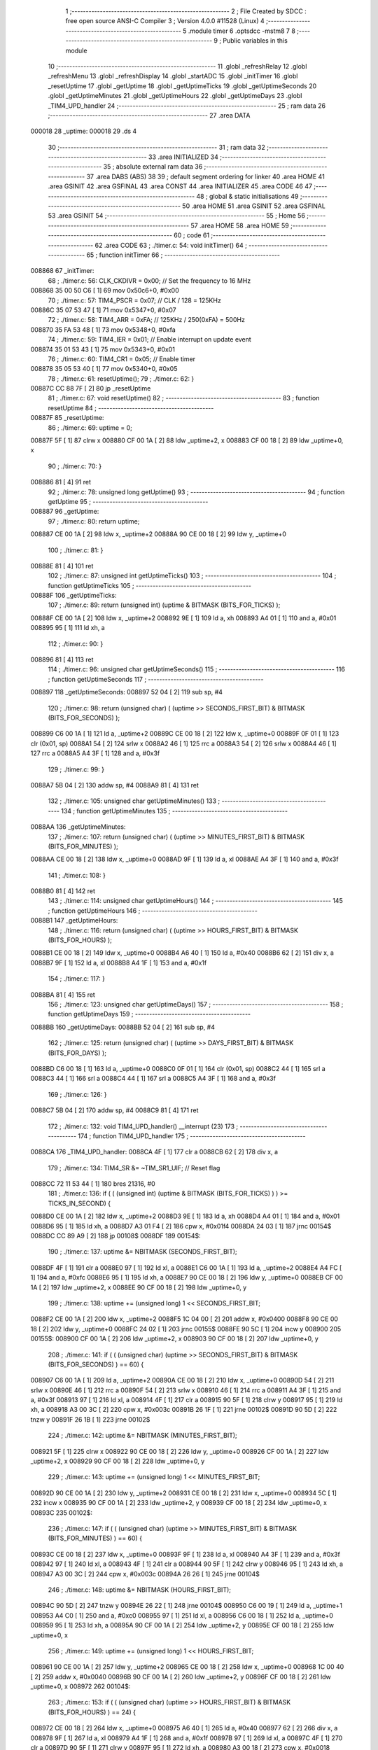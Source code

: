                                       1 ;--------------------------------------------------------
                                      2 ; File Created by SDCC : free open source ANSI-C Compiler
                                      3 ; Version 4.0.0 #11528 (Linux)
                                      4 ;--------------------------------------------------------
                                      5 	.module timer
                                      6 	.optsdcc -mstm8
                                      7 	
                                      8 ;--------------------------------------------------------
                                      9 ; Public variables in this module
                                     10 ;--------------------------------------------------------
                                     11 	.globl _refreshRelay
                                     12 	.globl _refreshMenu
                                     13 	.globl _refreshDisplay
                                     14 	.globl _startADC
                                     15 	.globl _initTimer
                                     16 	.globl _resetUptime
                                     17 	.globl _getUptime
                                     18 	.globl _getUptimeTicks
                                     19 	.globl _getUptimeSeconds
                                     20 	.globl _getUptimeMinutes
                                     21 	.globl _getUptimeHours
                                     22 	.globl _getUptimeDays
                                     23 	.globl _TIM4_UPD_handler
                                     24 ;--------------------------------------------------------
                                     25 ; ram data
                                     26 ;--------------------------------------------------------
                                     27 	.area DATA
      000018                         28 _uptime:
      000018                         29 	.ds 4
                                     30 ;--------------------------------------------------------
                                     31 ; ram data
                                     32 ;--------------------------------------------------------
                                     33 	.area INITIALIZED
                                     34 ;--------------------------------------------------------
                                     35 ; absolute external ram data
                                     36 ;--------------------------------------------------------
                                     37 	.area DABS (ABS)
                                     38 
                                     39 ; default segment ordering for linker
                                     40 	.area HOME
                                     41 	.area GSINIT
                                     42 	.area GSFINAL
                                     43 	.area CONST
                                     44 	.area INITIALIZER
                                     45 	.area CODE
                                     46 
                                     47 ;--------------------------------------------------------
                                     48 ; global & static initialisations
                                     49 ;--------------------------------------------------------
                                     50 	.area HOME
                                     51 	.area GSINIT
                                     52 	.area GSFINAL
                                     53 	.area GSINIT
                                     54 ;--------------------------------------------------------
                                     55 ; Home
                                     56 ;--------------------------------------------------------
                                     57 	.area HOME
                                     58 	.area HOME
                                     59 ;--------------------------------------------------------
                                     60 ; code
                                     61 ;--------------------------------------------------------
                                     62 	.area CODE
                                     63 ;	./timer.c: 54: void initTimer()
                                     64 ;	-----------------------------------------
                                     65 ;	 function initTimer
                                     66 ;	-----------------------------------------
      008868                         67 _initTimer:
                                     68 ;	./timer.c: 56: CLK_CKDIVR = 0x00;  // Set the frequency to 16 MHz
      008868 35 00 50 C6      [ 1]   69 	mov	0x50c6+0, #0x00
                                     70 ;	./timer.c: 57: TIM4_PSCR = 0x07;   // CLK / 128 = 125KHz
      00886C 35 07 53 47      [ 1]   71 	mov	0x5347+0, #0x07
                                     72 ;	./timer.c: 58: TIM4_ARR = 0xFA;    // 125KHz /  250(0xFA) = 500Hz
      008870 35 FA 53 48      [ 1]   73 	mov	0x5348+0, #0xfa
                                     74 ;	./timer.c: 59: TIM4_IER = 0x01;    // Enable interrupt on update event
      008874 35 01 53 43      [ 1]   75 	mov	0x5343+0, #0x01
                                     76 ;	./timer.c: 60: TIM4_CR1 = 0x05;    // Enable timer
      008878 35 05 53 40      [ 1]   77 	mov	0x5340+0, #0x05
                                     78 ;	./timer.c: 61: resetUptime();
                                     79 ;	./timer.c: 62: }
      00887C CC 88 7F         [ 2]   80 	jp	_resetUptime
                                     81 ;	./timer.c: 67: void resetUptime()
                                     82 ;	-----------------------------------------
                                     83 ;	 function resetUptime
                                     84 ;	-----------------------------------------
      00887F                         85 _resetUptime:
                                     86 ;	./timer.c: 69: uptime = 0;
      00887F 5F               [ 1]   87 	clrw	x
      008880 CF 00 1A         [ 2]   88 	ldw	_uptime+2, x
      008883 CF 00 18         [ 2]   89 	ldw	_uptime+0, x
                                     90 ;	./timer.c: 70: }
      008886 81               [ 4]   91 	ret
                                     92 ;	./timer.c: 78: unsigned long getUptime()
                                     93 ;	-----------------------------------------
                                     94 ;	 function getUptime
                                     95 ;	-----------------------------------------
      008887                         96 _getUptime:
                                     97 ;	./timer.c: 80: return uptime;
      008887 CE 00 1A         [ 2]   98 	ldw	x, _uptime+2
      00888A 90 CE 00 18      [ 2]   99 	ldw	y, _uptime+0
                                    100 ;	./timer.c: 81: }
      00888E 81               [ 4]  101 	ret
                                    102 ;	./timer.c: 87: unsigned int getUptimeTicks()
                                    103 ;	-----------------------------------------
                                    104 ;	 function getUptimeTicks
                                    105 ;	-----------------------------------------
      00888F                        106 _getUptimeTicks:
                                    107 ;	./timer.c: 89: return (unsigned int) (uptime & BITMASK (BITS_FOR_TICKS) );
      00888F CE 00 1A         [ 2]  108 	ldw	x, _uptime+2
      008892 9E               [ 1]  109 	ld	a, xh
      008893 A4 01            [ 1]  110 	and	a, #0x01
      008895 95               [ 1]  111 	ld	xh, a
                                    112 ;	./timer.c: 90: }
      008896 81               [ 4]  113 	ret
                                    114 ;	./timer.c: 96: unsigned char getUptimeSeconds()
                                    115 ;	-----------------------------------------
                                    116 ;	 function getUptimeSeconds
                                    117 ;	-----------------------------------------
      008897                        118 _getUptimeSeconds:
      008897 52 04            [ 2]  119 	sub	sp, #4
                                    120 ;	./timer.c: 98: return (unsigned char) ( (uptime >> SECONDS_FIRST_BIT) & BITMASK (BITS_FOR_SECONDS) );
      008899 C6 00 1A         [ 1]  121 	ld	a, _uptime+2
      00889C CE 00 18         [ 2]  122 	ldw	x, _uptime+0
      00889F 0F 01            [ 1]  123 	clr	(0x01, sp)
      0088A1 54               [ 2]  124 	srlw	x
      0088A2 46               [ 1]  125 	rrc	a
      0088A3 54               [ 2]  126 	srlw	x
      0088A4 46               [ 1]  127 	rrc	a
      0088A5 A4 3F            [ 1]  128 	and	a, #0x3f
                                    129 ;	./timer.c: 99: }
      0088A7 5B 04            [ 2]  130 	addw	sp, #4
      0088A9 81               [ 4]  131 	ret
                                    132 ;	./timer.c: 105: unsigned char getUptimeMinutes()
                                    133 ;	-----------------------------------------
                                    134 ;	 function getUptimeMinutes
                                    135 ;	-----------------------------------------
      0088AA                        136 _getUptimeMinutes:
                                    137 ;	./timer.c: 107: return (unsigned char) ( (uptime >> MINUTES_FIRST_BIT) & BITMASK (BITS_FOR_MINUTES) );
      0088AA CE 00 18         [ 2]  138 	ldw	x, _uptime+0
      0088AD 9F               [ 1]  139 	ld	a, xl
      0088AE A4 3F            [ 1]  140 	and	a, #0x3f
                                    141 ;	./timer.c: 108: }
      0088B0 81               [ 4]  142 	ret
                                    143 ;	./timer.c: 114: unsigned char getUptimeHours()
                                    144 ;	-----------------------------------------
                                    145 ;	 function getUptimeHours
                                    146 ;	-----------------------------------------
      0088B1                        147 _getUptimeHours:
                                    148 ;	./timer.c: 116: return (unsigned char) ( (uptime >> HOURS_FIRST_BIT) & BITMASK (BITS_FOR_HOURS) );
      0088B1 CE 00 18         [ 2]  149 	ldw	x, _uptime+0
      0088B4 A6 40            [ 1]  150 	ld	a, #0x40
      0088B6 62               [ 2]  151 	div	x, a
      0088B7 9F               [ 1]  152 	ld	a, xl
      0088B8 A4 1F            [ 1]  153 	and	a, #0x1f
                                    154 ;	./timer.c: 117: }
      0088BA 81               [ 4]  155 	ret
                                    156 ;	./timer.c: 123: unsigned char getUptimeDays()
                                    157 ;	-----------------------------------------
                                    158 ;	 function getUptimeDays
                                    159 ;	-----------------------------------------
      0088BB                        160 _getUptimeDays:
      0088BB 52 04            [ 2]  161 	sub	sp, #4
                                    162 ;	./timer.c: 125: return (unsigned char) ( (uptime >> DAYS_FIRST_BIT) & BITMASK (BITS_FOR_DAYS) );
      0088BD C6 00 18         [ 1]  163 	ld	a, _uptime+0
      0088C0 0F 01            [ 1]  164 	clr	(0x01, sp)
      0088C2 44               [ 1]  165 	srl	a
      0088C3 44               [ 1]  166 	srl	a
      0088C4 44               [ 1]  167 	srl	a
      0088C5 A4 3F            [ 1]  168 	and	a, #0x3f
                                    169 ;	./timer.c: 126: }
      0088C7 5B 04            [ 2]  170 	addw	sp, #4
      0088C9 81               [ 4]  171 	ret
                                    172 ;	./timer.c: 132: void TIM4_UPD_handler() __interrupt (23)
                                    173 ;	-----------------------------------------
                                    174 ;	 function TIM4_UPD_handler
                                    175 ;	-----------------------------------------
      0088CA                        176 _TIM4_UPD_handler:
      0088CA 4F               [ 1]  177 	clr	a
      0088CB 62               [ 2]  178 	div	x, a
                                    179 ;	./timer.c: 134: TIM4_SR &= ~TIM_SR1_UIF; // Reset flag
      0088CC 72 11 53 44      [ 1]  180 	bres	21316, #0
                                    181 ;	./timer.c: 136: if ( ( (unsigned int) (uptime & BITMASK (BITS_FOR_TICKS) ) ) >= TICKS_IN_SECOND) {
      0088D0 CE 00 1A         [ 2]  182 	ldw	x, _uptime+2
      0088D3 9E               [ 1]  183 	ld	a, xh
      0088D4 A4 01            [ 1]  184 	and	a, #0x01
      0088D6 95               [ 1]  185 	ld	xh, a
      0088D7 A3 01 F4         [ 2]  186 	cpw	x, #0x01f4
      0088DA 24 03            [ 1]  187 	jrnc	00154$
      0088DC CC 89 A9         [ 2]  188 	jp	00108$
      0088DF                        189 00154$:
                                    190 ;	./timer.c: 137: uptime &= NBITMASK (SECONDS_FIRST_BIT);
      0088DF 4F               [ 1]  191 	clr	a
      0088E0 97               [ 1]  192 	ld	xl, a
      0088E1 C6 00 1A         [ 1]  193 	ld	a, _uptime+2
      0088E4 A4 FC            [ 1]  194 	and	a, #0xfc
      0088E6 95               [ 1]  195 	ld	xh, a
      0088E7 90 CE 00 18      [ 2]  196 	ldw	y, _uptime+0
      0088EB CF 00 1A         [ 2]  197 	ldw	_uptime+2, x
      0088EE 90 CF 00 18      [ 2]  198 	ldw	_uptime+0, y
                                    199 ;	./timer.c: 138: uptime += (unsigned long) 1 << SECONDS_FIRST_BIT;
      0088F2 CE 00 1A         [ 2]  200 	ldw	x, _uptime+2
      0088F5 1C 04 00         [ 2]  201 	addw	x, #0x0400
      0088F8 90 CE 00 18      [ 2]  202 	ldw	y, _uptime+0
      0088FC 24 02            [ 1]  203 	jrnc	00155$
      0088FE 90 5C            [ 1]  204 	incw	y
      008900                        205 00155$:
      008900 CF 00 1A         [ 2]  206 	ldw	_uptime+2, x
      008903 90 CF 00 18      [ 2]  207 	ldw	_uptime+0, y
                                    208 ;	./timer.c: 141: if ( ( (unsigned char) (uptime >> SECONDS_FIRST_BIT) & BITMASK (BITS_FOR_SECONDS) ) == 60) {
      008907 C6 00 1A         [ 1]  209 	ld	a, _uptime+2
      00890A CE 00 18         [ 2]  210 	ldw	x, _uptime+0
      00890D 54               [ 2]  211 	srlw	x
      00890E 46               [ 1]  212 	rrc	a
      00890F 54               [ 2]  213 	srlw	x
      008910 46               [ 1]  214 	rrc	a
      008911 A4 3F            [ 1]  215 	and	a, #0x3f
      008913 97               [ 1]  216 	ld	xl, a
      008914 4F               [ 1]  217 	clr	a
      008915 90 5F            [ 1]  218 	clrw	y
      008917 95               [ 1]  219 	ld	xh, a
      008918 A3 00 3C         [ 2]  220 	cpw	x, #0x003c
      00891B 26 1F            [ 1]  221 	jrne	00102$
      00891D 90 5D            [ 2]  222 	tnzw	y
      00891F 26 1B            [ 1]  223 	jrne	00102$
                                    224 ;	./timer.c: 142: uptime &= NBITMASK (MINUTES_FIRST_BIT);
      008921 5F               [ 1]  225 	clrw	x
      008922 90 CE 00 18      [ 2]  226 	ldw	y, _uptime+0
      008926 CF 00 1A         [ 2]  227 	ldw	_uptime+2, x
      008929 90 CF 00 18      [ 2]  228 	ldw	_uptime+0, y
                                    229 ;	./timer.c: 143: uptime += (unsigned long) 1 << MINUTES_FIRST_BIT;
      00892D 90 CE 00 1A      [ 2]  230 	ldw	y, _uptime+2
      008931 CE 00 18         [ 2]  231 	ldw	x, _uptime+0
      008934 5C               [ 1]  232 	incw	x
      008935 90 CF 00 1A      [ 2]  233 	ldw	_uptime+2, y
      008939 CF 00 18         [ 2]  234 	ldw	_uptime+0, x
      00893C                        235 00102$:
                                    236 ;	./timer.c: 147: if ( ( (unsigned char) (uptime >> MINUTES_FIRST_BIT) & BITMASK (BITS_FOR_MINUTES) ) == 60) {
      00893C CE 00 18         [ 2]  237 	ldw	x, _uptime+0
      00893F 9F               [ 1]  238 	ld	a, xl
      008940 A4 3F            [ 1]  239 	and	a, #0x3f
      008942 97               [ 1]  240 	ld	xl, a
      008943 4F               [ 1]  241 	clr	a
      008944 90 5F            [ 1]  242 	clrw	y
      008946 95               [ 1]  243 	ld	xh, a
      008947 A3 00 3C         [ 2]  244 	cpw	x, #0x003c
      00894A 26 26            [ 1]  245 	jrne	00104$
                                    246 ;	./timer.c: 148: uptime &= NBITMASK (HOURS_FIRST_BIT);
      00894C 90 5D            [ 2]  247 	tnzw	y
      00894E 26 22            [ 1]  248 	jrne	00104$
      008950 C6 00 19         [ 1]  249 	ld	a, _uptime+1
      008953 A4 C0            [ 1]  250 	and	a, #0xc0
      008955 97               [ 1]  251 	ld	xl, a
      008956 C6 00 18         [ 1]  252 	ld	a, _uptime+0
      008959 95               [ 1]  253 	ld	xh, a
      00895A 90 CF 00 1A      [ 2]  254 	ldw	_uptime+2, y
      00895E CF 00 18         [ 2]  255 	ldw	_uptime+0, x
                                    256 ;	./timer.c: 149: uptime += (unsigned long) 1 << HOURS_FIRST_BIT;
      008961 90 CE 00 1A      [ 2]  257 	ldw	y, _uptime+2
      008965 CE 00 18         [ 2]  258 	ldw	x, _uptime+0
      008968 1C 00 40         [ 2]  259 	addw	x, #0x0040
      00896B 90 CF 00 1A      [ 2]  260 	ldw	_uptime+2, y
      00896F CF 00 18         [ 2]  261 	ldw	_uptime+0, x
      008972                        262 00104$:
                                    263 ;	./timer.c: 153: if ( ( (unsigned char) (uptime >> HOURS_FIRST_BIT) & BITMASK (BITS_FOR_HOURS) ) == 24) {
      008972 CE 00 18         [ 2]  264 	ldw	x, _uptime+0
      008975 A6 40            [ 1]  265 	ld	a, #0x40
      008977 62               [ 2]  266 	div	x, a
      008978 9F               [ 1]  267 	ld	a, xl
      008979 A4 1F            [ 1]  268 	and	a, #0x1f
      00897B 97               [ 1]  269 	ld	xl, a
      00897C 4F               [ 1]  270 	clr	a
      00897D 90 5F            [ 1]  271 	clrw	y
      00897F 95               [ 1]  272 	ld	xh, a
      008980 A3 00 18         [ 2]  273 	cpw	x, #0x0018
      008983 26 24            [ 1]  274 	jrne	00108$
                                    275 ;	./timer.c: 154: uptime &= NBITMASK (DAYS_FIRST_BIT);
      008985 90 5D            [ 2]  276 	tnzw	y
      008987 26 20            [ 1]  277 	jrne	00108$
      008989 4F               [ 1]  278 	clr	a
      00898A 97               [ 1]  279 	ld	xl, a
      00898B C6 00 18         [ 1]  280 	ld	a, _uptime+0
      00898E A4 F8            [ 1]  281 	and	a, #0xf8
      008990 95               [ 1]  282 	ld	xh, a
      008991 90 CF 00 1A      [ 2]  283 	ldw	_uptime+2, y
      008995 CF 00 18         [ 2]  284 	ldw	_uptime+0, x
                                    285 ;	./timer.c: 155: uptime += (unsigned long) 1 << DAYS_FIRST_BIT;
      008998 90 CE 00 1A      [ 2]  286 	ldw	y, _uptime+2
      00899C CE 00 18         [ 2]  287 	ldw	x, _uptime+0
      00899F 1C 08 00         [ 2]  288 	addw	x, #0x0800
      0089A2 90 CF 00 1A      [ 2]  289 	ldw	_uptime+2, y
      0089A6 CF 00 18         [ 2]  290 	ldw	_uptime+0, x
      0089A9                        291 00108$:
                                    292 ;	./timer.c: 159: uptime++;
      0089A9 CE 00 1A         [ 2]  293 	ldw	x, _uptime+2
      0089AC 1C 00 01         [ 2]  294 	addw	x, #0x0001
      0089AF 90 CE 00 18      [ 2]  295 	ldw	y, _uptime+0
      0089B3 24 02            [ 1]  296 	jrnc	00165$
      0089B5 90 5C            [ 1]  297 	incw	y
      0089B7                        298 00165$:
      0089B7 CF 00 1A         [ 2]  299 	ldw	_uptime+2, x
      0089BA 90 CF 00 18      [ 2]  300 	ldw	_uptime+0, y
                                    301 ;	./timer.c: 162: if ( ( (unsigned char) getUptimeTicks() & 0x0F) == 1) {
      0089BE CD 88 8F         [ 4]  302 	call	_getUptimeTicks
      0089C1 9F               [ 1]  303 	ld	a, xl
      0089C2 A4 0F            [ 1]  304 	and	a, #0x0f
      0089C4 97               [ 1]  305 	ld	xl, a
      0089C5 4F               [ 1]  306 	clr	a
      0089C6 95               [ 1]  307 	ld	xh, a
      0089C7 5A               [ 2]  308 	decw	x
      0089C8 26 05            [ 1]  309 	jrne	00115$
                                    310 ;	./timer.c: 163: refreshMenu();
      0089CA CD 8F 29         [ 4]  311 	call	_refreshMenu
      0089CD 20 1C            [ 2]  312 	jra	00116$
      0089CF                        313 00115$:
                                    314 ;	./timer.c: 164: } else if ( ( (unsigned char) getUptimeTicks() & 0xFF) == 2) {
      0089CF CD 88 8F         [ 4]  315 	call	_getUptimeTicks
      0089D2 4F               [ 1]  316 	clr	a
      0089D3 95               [ 1]  317 	ld	xh, a
      0089D4 A3 00 02         [ 2]  318 	cpw	x, #0x0002
      0089D7 26 05            [ 1]  319 	jrne	00112$
                                    320 ;	./timer.c: 165: startADC();
      0089D9 CD 8A E1         [ 4]  321 	call	_startADC
      0089DC 20 0D            [ 2]  322 	jra	00116$
      0089DE                        323 00112$:
                                    324 ;	./timer.c: 166: } else if ( ( (unsigned char) getUptimeTicks() & 0xFF) == 3) {
      0089DE CD 88 8F         [ 4]  325 	call	_getUptimeTicks
      0089E1 4F               [ 1]  326 	clr	a
      0089E2 95               [ 1]  327 	ld	xh, a
      0089E3 A3 00 03         [ 2]  328 	cpw	x, #0x0003
      0089E6 26 03            [ 1]  329 	jrne	00116$
                                    330 ;	./timer.c: 167: refreshRelay();
      0089E8 CD 93 16         [ 4]  331 	call	_refreshRelay
      0089EB                        332 00116$:
                                    333 ;	./timer.c: 170: refreshDisplay();
      0089EB CD 83 A6         [ 4]  334 	call	_refreshDisplay
                                    335 ;	./timer.c: 171: }
      0089EE 80               [11]  336 	iret
                                    337 	.area CODE
                                    338 	.area CONST
                                    339 	.area INITIALIZER
                                    340 	.area CABS (ABS)
